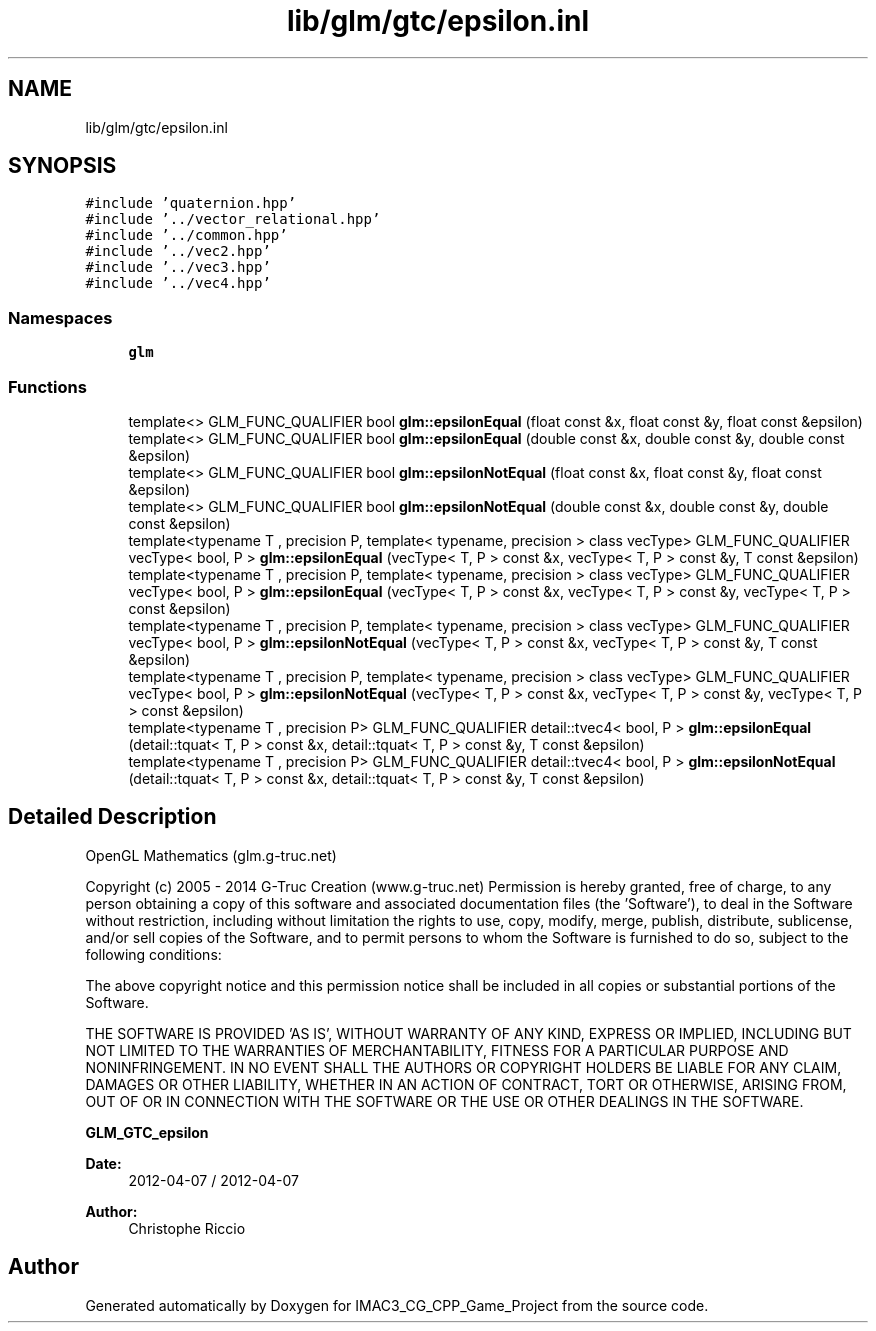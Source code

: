 .TH "lib/glm/gtc/epsilon.inl" 3 "Fri Dec 14 2018" "IMAC3_CG_CPP_Game_Project" \" -*- nroff -*-
.ad l
.nh
.SH NAME
lib/glm/gtc/epsilon.inl
.SH SYNOPSIS
.br
.PP
\fC#include 'quaternion\&.hpp'\fP
.br
\fC#include '\&.\&./vector_relational\&.hpp'\fP
.br
\fC#include '\&.\&./common\&.hpp'\fP
.br
\fC#include '\&.\&./vec2\&.hpp'\fP
.br
\fC#include '\&.\&./vec3\&.hpp'\fP
.br
\fC#include '\&.\&./vec4\&.hpp'\fP
.br

.SS "Namespaces"

.in +1c
.ti -1c
.RI " \fBglm\fP"
.br
.in -1c
.SS "Functions"

.in +1c
.ti -1c
.RI "template<> GLM_FUNC_QUALIFIER bool \fBglm::epsilonEqual\fP (float const &x, float const &y, float const &epsilon)"
.br
.ti -1c
.RI "template<> GLM_FUNC_QUALIFIER bool \fBglm::epsilonEqual\fP (double const &x, double const &y, double const &epsilon)"
.br
.ti -1c
.RI "template<> GLM_FUNC_QUALIFIER bool \fBglm::epsilonNotEqual\fP (float const &x, float const &y, float const &epsilon)"
.br
.ti -1c
.RI "template<> GLM_FUNC_QUALIFIER bool \fBglm::epsilonNotEqual\fP (double const &x, double const &y, double const &epsilon)"
.br
.ti -1c
.RI "template<typename T , precision P, template< typename, precision > class vecType> GLM_FUNC_QUALIFIER vecType< bool, P > \fBglm::epsilonEqual\fP (vecType< T, P > const &x, vecType< T, P > const &y, T const &epsilon)"
.br
.ti -1c
.RI "template<typename T , precision P, template< typename, precision > class vecType> GLM_FUNC_QUALIFIER vecType< bool, P > \fBglm::epsilonEqual\fP (vecType< T, P > const &x, vecType< T, P > const &y, vecType< T, P > const &epsilon)"
.br
.ti -1c
.RI "template<typename T , precision P, template< typename, precision > class vecType> GLM_FUNC_QUALIFIER vecType< bool, P > \fBglm::epsilonNotEqual\fP (vecType< T, P > const &x, vecType< T, P > const &y, T const &epsilon)"
.br
.ti -1c
.RI "template<typename T , precision P, template< typename, precision > class vecType> GLM_FUNC_QUALIFIER vecType< bool, P > \fBglm::epsilonNotEqual\fP (vecType< T, P > const &x, vecType< T, P > const &y, vecType< T, P > const &epsilon)"
.br
.ti -1c
.RI "template<typename T , precision P> GLM_FUNC_QUALIFIER detail::tvec4< bool, P > \fBglm::epsilonEqual\fP (detail::tquat< T, P > const &x, detail::tquat< T, P > const &y, T const &epsilon)"
.br
.ti -1c
.RI "template<typename T , precision P> GLM_FUNC_QUALIFIER detail::tvec4< bool, P > \fBglm::epsilonNotEqual\fP (detail::tquat< T, P > const &x, detail::tquat< T, P > const &y, T const &epsilon)"
.br
.in -1c
.SH "Detailed Description"
.PP 
OpenGL Mathematics (glm\&.g-truc\&.net)
.PP
Copyright (c) 2005 - 2014 G-Truc Creation (www\&.g-truc\&.net) Permission is hereby granted, free of charge, to any person obtaining a copy of this software and associated documentation files (the 'Software'), to deal in the Software without restriction, including without limitation the rights to use, copy, modify, merge, publish, distribute, sublicense, and/or sell copies of the Software, and to permit persons to whom the Software is furnished to do so, subject to the following conditions:
.PP
The above copyright notice and this permission notice shall be included in all copies or substantial portions of the Software\&.
.PP
THE SOFTWARE IS PROVIDED 'AS IS', WITHOUT WARRANTY OF ANY KIND, EXPRESS OR IMPLIED, INCLUDING BUT NOT LIMITED TO THE WARRANTIES OF MERCHANTABILITY, FITNESS FOR A PARTICULAR PURPOSE AND NONINFRINGEMENT\&. IN NO EVENT SHALL THE AUTHORS OR COPYRIGHT HOLDERS BE LIABLE FOR ANY CLAIM, DAMAGES OR OTHER LIABILITY, WHETHER IN AN ACTION OF CONTRACT, TORT OR OTHERWISE, ARISING FROM, OUT OF OR IN CONNECTION WITH THE SOFTWARE OR THE USE OR OTHER DEALINGS IN THE SOFTWARE\&.
.PP
\fBGLM_GTC_epsilon\fP
.PP
\fBDate:\fP
.RS 4
2012-04-07 / 2012-04-07 
.RE
.PP
\fBAuthor:\fP
.RS 4
Christophe Riccio 
.RE
.PP

.SH "Author"
.PP 
Generated automatically by Doxygen for IMAC3_CG_CPP_Game_Project from the source code\&.
